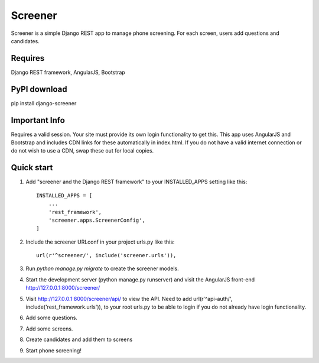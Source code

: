 =====
Screener
=====

Screener is a simple Django REST app to manage phone screening. For each
screen, users add questions and candidates.


Requires
--------
Django REST framework,
AngularJS,
Bootstrap

PyPI download
-------------
pip install django-screener


Important Info
--------------
Requires a valid session. Your site must provide its own login functionality to
get this. This app uses AngularJS and Bootstrap and includes CDN links for these
automatically in index.html. If you do not have a valid internet connection or do not wish to use a CDN,
swap these out for local copies. 


Quick start
-----------

1. Add "screener and the Django REST framework" to your INSTALLED_APPS setting like this::

    INSTALLED_APPS = [
        ...
        'rest_framework',
        'screener.apps.ScreenerConfig',
    ]

2. Include the screener URLconf in your project urls.py like this::

    url(r'^screener/', include('screener.urls')),

3. Run `python manage.py migrate` to create the screener models.

4. Start the development server (python manage.py runserver) and visit the AngularJS front-end http://127.0.0.1:8000/screener/
   
5. Visit http://127.0.0.1:8000/screener/api/ to view the API. Need to add url(r'^api-auth/', include('rest_framework.urls')),
   to your root urls.py to be able to login if you do not already have login functionality.

6. Add some questions.

7. Add some screens.

8. Create candidates and add them to screens

9. Start phone screening! 
